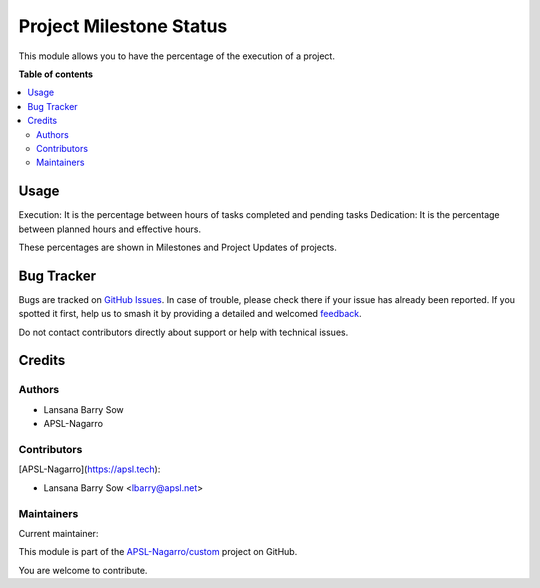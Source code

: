 ========================
Project Milestone Status
========================

.. 
   !!!!!!!!!!!!!!!!!!!!!!!!!!!!!!!!!!!!!!!!!!!!!!!!!!!!
   !! This file is generated by oca-gen-addon-readme !!
   !! changes will be overwritten.                   !!
   !!!!!!!!!!!!!!!!!!!!!!!!!!!!!!!!!!!!!!!!!!!!!!!!!!!!
   !! source digest: sha256:5d1c9b95cab4feb86a69042881bdd649e8f512c4a7fb537afeec9226ee62a9ae
   !!!!!!!!!!!!!!!!!!!!!!!!!!!!!!!!!!!!!!!!!!!!!!!!!!!!

.. |badge1| image:: https://img.shields.io/badge/maturity-Beta-yellow.png
    :target: https://odoo-community.org/page/development-status
    :alt: Beta
.. |badge2| image:: https://img.shields.io/badge/licence-AGPL--3-blue.png
    :target: http://www.gnu.org/licenses/agpl-3.0-standalone.html
    :alt: License: AGPL-3
.. |badge3| image:: https://img.shields.io/badge/github-APSL--Nagarro%2Fcustom-lightgray.png?logo=github
    :target: https://github.com/APSL-Nagarro/custom/tree/16.0/project_milestone_status
    :alt: APSL-Nagarro/custom

|badge1| |badge2| |badge3|

This module allows you to have the percentage of the execution of a
project.

**Table of contents**

.. contents::
   :local:

Usage
=====

Execution: It is the percentage between hours of tasks completed and
pending tasks Dedication: It is the percentage between planned hours and
effective hours.

These percentages are shown in Milestones and Project Updates of
projects.

Bug Tracker
===========

Bugs are tracked on `GitHub Issues <https://github.com/APSL-Nagarro/custom/issues>`_.
In case of trouble, please check there if your issue has already been reported.
If you spotted it first, help us to smash it by providing a detailed and welcomed
`feedback <https://github.com/APSL-Nagarro/custom/issues/new?body=module:%20project_milestone_status%0Aversion:%2016.0%0A%0A**Steps%20to%20reproduce**%0A-%20...%0A%0A**Current%20behavior**%0A%0A**Expected%20behavior**>`_.

Do not contact contributors directly about support or help with technical issues.

Credits
=======

Authors
-------

* Lansana Barry Sow
* APSL-Nagarro

Contributors
------------

[APSL-Nagarro](https://apsl.tech):

-  Lansana Barry Sow <lbarry@apsl.net>

Maintainers
-----------

.. |maintainer-lbarry-apsl| image:: https://github.com/lbarry-apsl.png?size=40px
    :target: https://github.com/lbarry-apsl
    :alt: lbarry-apsl

Current maintainer:

|maintainer-lbarry-apsl| 

This module is part of the `APSL-Nagarro/custom <https://github.com/APSL-Nagarro/custom/tree/16.0/project_milestone_status>`_ project on GitHub.

You are welcome to contribute.
